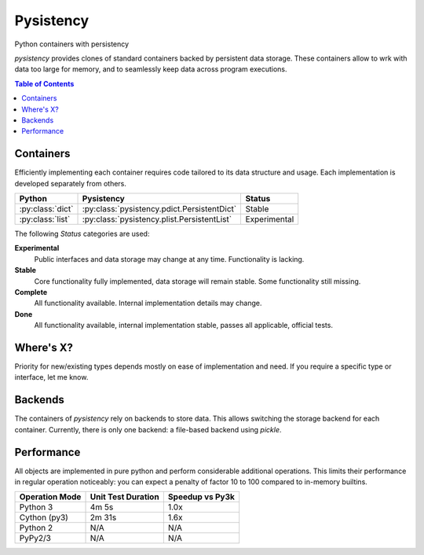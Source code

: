++++++++++
Pysistency
++++++++++

Python containers with persistency

|landscape| |travis| |codecov|

`pysistency` provides clones of standard containers backed by persistent data
storage. These containers allow to wrk with data too large for memory, and to
seamlessly keep data across program executions.

.. |landscape| image:: https://landscape.io/github/maxfischer2781/pysistency/master/landscape.svg?style=flat
   :target: https://landscape.io/github/maxfischer2781/pysistency/develop
   :alt: Code Health

.. |travis| image:: https://travis-ci.org/maxfischer2781/pysistency.svg?branch=develop
    :target: https://travis-ci.org/maxfischer2781/pysistency
    :alt: Test Health

.. |codecov| image:: https://codecov.io/gh/maxfischer2781/pysistency/branch/develop/graph/badge.svg
  :target: https://codecov.io/gh/maxfischer2781/pysistency
  :alt: Code Coverage

.. contents:: **Table of Contents**
    :depth: 2

Containers
==========

Efficiently implementing each container requires code tailored to its data
structure and usage. Each implementation is developed separately from others.

================ =========================================== ==============
Python           Pysistency                                   Status
================ =========================================== ==============
:py:class:`dict` :py:class:`pysistency.pdict.PersistentDict`  Stable
:py:class:`list` :py:class:`pysistency.plist.PersistentList`  Experimental
================ =========================================== ==============

The following `Status` categories are used:

**Experimental**
    Public interfaces and data storage may change at any time. Functionality
    is lacking.

**Stable**
    Core functionality fully implemented, data storage will remain stable.
    Some functionality still missing.

**Complete**
    All functionality available. Internal implementation details may change.

**Done**
    All functionality available, internal implementation stable, passes all
    applicable, official tests.

Where's X?
==========

Priority for new/existing types depends mostly on ease of implementation and
need. If you require a specific type or interface, let me know.

Backends
========

The containers of `pysistency` rely on backends to store data. This allows
switching the storage backend for each container. Currently, there is only
one backend: a file-based backend using `pickle`.

Performance
===========

All objects are implemented in pure python and perform considerable additional
operations. This limits their performance in regular operation noticeably: you
can expect a penalty of factor 10 to 100 compared to in-memory builtins.

============== ================== ===============
Operation Mode Unit Test Duration Speedup vs Py3k
============== ================== ===============
Python 3                   4m  5s            1.0x
Cython (py3)               2m 31s            1.6x
Python 2                      N/A             N/A
PyPy2/3                       N/A             N/A
============== ================== ===============
